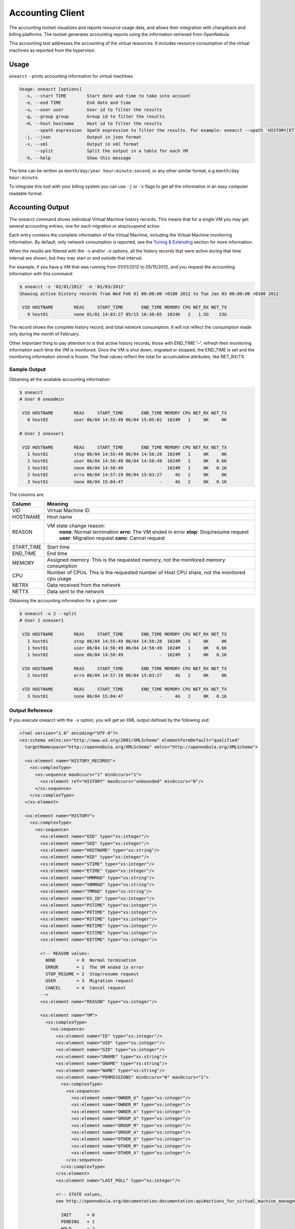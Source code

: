 .. _accounting:

==================
Accounting Client
==================

The accounting toolset visualizes and reports resource usage data, and allows their integration with chargeback and billing platforms. The toolset generates accounting reports using the information retrieved from OpenNebula.

This accounting tool addresses the accounting of the virtual resources. It includes resource consumption of the virtual machines as reported from the hypervisor.

Usage
=====

``oneacct`` - prints accounting information for virtual machines

.. code::

    Usage: oneacct [options]
      -s, --start TIME        Start date and time to take into account
      -e, --end TIME          End date and time
      -u, --user user         User id to filter the results
      -g, --group group       Group id to filter the results
      -H, --host hostname     Host id to filter the results
          --xpath expression  Xpath expression to filter the results. For example: oneacct --xpath 'HISTORY[ETIME>0]'
      -j, --json              Output in json format
      -x, --xml               Output in xml format
          --split             Split the output in a table for each VM
      -h, --help              Show this message

The time can be written as ``month/day/year hour:minute:second``, or any other similar format, e.g ``month/day hour:minute``.

To integrate this tool with your billing system you can use ``-j`` or ``-x`` flags to get all the information in an easy computer readable format.

Accounting Output
=================

The oneacct command shows individual Virtual Machine history records. This means that for a single VM you may get several accounting entries, one for each migration or stop/suspend action.

Each entry contains the complete information of the Virtual Machine, including the Virtual Machine monitoring information. By default, only network consumption is reported, see the `Tuning & Extending <#tuning-extending>`__ section for more information.

When the results are filtered with the ``-s`` and/or ``-e`` options, all the history records that were active during that time interval are shown, but they may start or end outside that interval.

For example, if you have a VM that was running from 01/01/2012 to 05/15/2012, and you request the accounting information with this command:

.. code::

    $ oneacct -s '02/01/2012' -e '01/03/2012'
    Showing active history records from Wed Feb 01 00:00:00 +0100 2012 to Tue Jan 03 00:00:00 +0100 2012

     VID HOSTNAME        REAS     START_TIME       END_TIME MEMORY CPU NET_RX NET_TX
       9 host01          none 01/01 14:03:27 05/15 16:38:05  1024K   2   1.5G    23G

The record shows the complete history record, and total network consumption. It will not reflect the consumption made only during the month of February.

Other important thing to pay attention to is that active history records, those with END\_TIME **'-'**, refresh their monitoring information each time the VM is monitored. Once the VM is shut down, migrated or stopped, the END\_TIME is set and the monitoring information stored is frozen. The final values reflect the total for accumulative attributes, like NET\_RX/TX.

Sample Output
-------------

Obtaining all the available accounting information:

.. code::

    $ oneacct
    # User 0 oneadmin

     VID HOSTNAME        REAS     START_TIME       END_TIME MEMORY CPU NET_RX NET_TX
       0 host02          user 06/04 14:55:49 06/04 15:05:02  1024M   1     0K     0K

    # User 2 oneuser1

     VID HOSTNAME        REAS     START_TIME       END_TIME MEMORY CPU NET_RX NET_TX
       1 host01          stop 06/04 14:55:49 06/04 14:56:28  1024M   1     0K     0K
       1 host01          user 06/04 14:56:49 06/04 14:58:49  1024M   1     0K   0.6K
       1 host02          none 06/04 14:58:49              -  1024M   1     0K   0.1K
       2 host02          erro 06/04 14:57:19 06/04 15:03:27     4G   2     0K     0K
       3 host01          none 06/04 15:04:47              -     4G   2     0K   0.1K

The columns are:

+---------------+-----------------------------------------------------------------------------------------------+
| Column        | Meaning                                                                                       |
+===============+===============================================================================================+
| VID           | Virtual Machine ID                                                                            |
+---------------+-----------------------------------------------------------------------------------------------+
| HOSTNAME      | Host name                                                                                     |
+---------------+-----------------------------------------------------------------------------------------------+
| REASON        | VM state change reason:                                                                       |
|               |  **none**: Normal termination                                                                 |
|               |  **erro**: The VM ended in error                                                              |
|               |  **stop**: Stop/resume request                                                                |
|               |  **user**: Migration request                                                                  |
|               |  **canc**: Cancel request                                                                     |
+---------------+-----------------------------------------------------------------------------------------------+
| START\_TIME   | Start time                                                                                    |
+---------------+-----------------------------------------------------------------------------------------------+
| END\_TIME     | End time                                                                                      |
+---------------+-----------------------------------------------------------------------------------------------+
| MEMORY        | Assigned memory. This is the requested memory, not the monitored memory consumption           |
+---------------+-----------------------------------------------------------------------------------------------+
| CPU           | Number of CPUs. This is the requested number of Host CPU share, not the monitored cpu usage   |
+---------------+-----------------------------------------------------------------------------------------------+
| NETRX         | Data received from the network                                                                |
+---------------+-----------------------------------------------------------------------------------------------+
| NETTX         | Data sent to the network                                                                      |
+---------------+-----------------------------------------------------------------------------------------------+

Obtaining the accounting information for a given user

.. code::

    $ oneacct -u 2 --split
    # User 2 oneuser1

     VID HOSTNAME        REAS     START_TIME       END_TIME MEMORY CPU NET_RX NET_TX
       1 host01          stop 06/04 14:55:49 06/04 14:56:28  1024M   1     0K     0K
       1 host01          user 06/04 14:56:49 06/04 14:58:49  1024M   1     0K   0.6K
       1 host02          none 06/04 14:58:49              -  1024M   1     0K   0.1K

     VID HOSTNAME        REAS     START_TIME       END_TIME MEMORY CPU NET_RX NET_TX
       2 host02          erro 06/04 14:57:19 06/04 15:03:27     4G   2     0K     0K

     VID HOSTNAME        REAS     START_TIME       END_TIME MEMORY CPU NET_RX NET_TX
       3 host01          none 06/04 15:04:47              -     4G   2     0K   0.1K

Output Reference
----------------

If you execute oneacct with the ``-x`` option, you will get an XML output defined by the following xsd:

.. code::

    <?xml version="1.0" encoding="UTF-8"?>
    <xs:schema xmlns:xs="http://www.w3.org/2001/XMLSchema" elementFormDefault="qualified"
      targetNamespace="http://opennebula.org/XMLSchema" xmlns="http://opennebula.org/XMLSchema">
     
      <xs:element name="HISTORY_RECORDS">
        <xs:complexType>
          <xs:sequence maxOccurs="1" minOccurs="1">
            <xs:element ref="HISTORY" maxOccurs="unbounded" minOccurs="0"/>
          </xs:sequence>
        </xs:complexType>
      </xs:element>
     
      <xs:element name="HISTORY">
        <xs:complexType>
          <xs:sequence>
            <xs:element name="OID" type="xs:integer"/>
            <xs:element name="SEQ" type="xs:integer"/>
            <xs:element name="HOSTNAME" type="xs:string"/>
            <xs:element name="HID" type="xs:integer"/>
            <xs:element name="STIME" type="xs:integer"/>
            <xs:element name="ETIME" type="xs:integer"/>
            <xs:element name="VMMMAD" type="xs:string"/>
            <xs:element name="VNMMAD" type="xs:string"/>
            <xs:element name="TMMAD" type="xs:string"/>
            <xs:element name="DS_ID" type="xs:integer"/>
            <xs:element name="PSTIME" type="xs:integer"/>
            <xs:element name="PETIME" type="xs:integer"/>
            <xs:element name="RSTIME" type="xs:integer"/>
            <xs:element name="RETIME" type="xs:integer"/>
            <xs:element name="ESTIME" type="xs:integer"/>
            <xs:element name="EETIME" type="xs:integer"/>
     
            <!-- REASON values:
              NONE        = 0  Normal termination
              ERROR       = 1  The VM ended in error
              STOP_RESUME = 2  Stop/resume request
              USER        = 3  Migration request
              CANCEL      = 4  Cancel request
            -->
            <xs:element name="REASON" type="xs:integer"/>
     
            <xs:element name="VM">
              <xs:complexType>
                <xs:sequence>
                  <xs:element name="ID" type="xs:integer"/>
                  <xs:element name="UID" type="xs:integer"/>
                  <xs:element name="GID" type="xs:integer"/>
                  <xs:element name="UNAME" type="xs:string"/>
                  <xs:element name="GNAME" type="xs:string"/>
                  <xs:element name="NAME" type="xs:string"/>
                  <xs:element name="PERMISSIONS" minOccurs="0" maxOccurs="1">
                    <xs:complexType>
                      <xs:sequence>
                        <xs:element name="OWNER_U" type="xs:integer"/>
                        <xs:element name="OWNER_M" type="xs:integer"/>
                        <xs:element name="OWNER_A" type="xs:integer"/>
                        <xs:element name="GROUP_U" type="xs:integer"/>
                        <xs:element name="GROUP_M" type="xs:integer"/>
                        <xs:element name="GROUP_A" type="xs:integer"/>
                        <xs:element name="OTHER_U" type="xs:integer"/>
                        <xs:element name="OTHER_M" type="xs:integer"/>
                        <xs:element name="OTHER_A" type="xs:integer"/>
                      </xs:sequence>
                    </xs:complexType>
                  </xs:element>
                  <xs:element name="LAST_POLL" type="xs:integer"/>
     
                  <!-- STATE values,
                  see http://opennebula.org/documentation:documentation:api#actions_for_virtual_machine_management
     
                    INIT      = 0
                    PENDING   = 1
                    HOLD      = 2
                    ACTIVE    = 3 In this state, the Life Cycle Manager state is relevant
                    STOPPED   = 4
                    SUSPENDED = 5
                    DONE      = 6
                    FAILED    = 7
                    POWEROFF  = 8
                  -->
                  <xs:element name="STATE" type="xs:integer"/>
     
                  <!-- LCM_STATE values, this sub-state is relevant only when STATE is
                       ACTIVE (4)
     
                    LCM_INIT          = 0
                    PROLOG            = 1
                    BOOT              = 2
                    RUNNING           = 3
                    MIGRATE           = 4
                    SAVE_STOP         = 5
                    SAVE_SUSPEND      = 6
                    SAVE_MIGRATE      = 7
                    PROLOG_MIGRATE    = 8
                    PROLOG_RESUME     = 9
                    EPILOG_STOP       = 10
                    EPILOG            = 11
                    SHUTDOWN          = 12
                    CANCEL            = 13
                    FAILURE           = 14
                    CLEANUP           = 15
                    UNKNOWN           = 16
                    HOTPLUG           = 17
                    SHUTDOWN_POWEROFF = 18
                    BOOT_UNKNOWN      = 19
                    BOOT_POWEROFF     = 20
                    BOOT_SUSPENDED    = 21
                    BOOT_STOPPED      = 22
                  -->
                  <xs:element name="LCM_STATE" type="xs:integer"/>
                  <xs:element name="RESCHED" type="xs:integer"/>
                  <xs:element name="STIME" type="xs:integer"/>
                  <xs:element name="ETIME" type="xs:integer"/>
                  <xs:element name="DEPLOY_ID" type="xs:string"/>
     
                  <!-- MEMORY consumption in kilobytes -->
                  <xs:element name="MEMORY" type="xs:integer"/>
     
                  <!-- Percentage of 1 CPU consumed (two fully consumed cpu is 200) -->
                  <xs:element name="CPU" type="xs:integer"/>
     
                  <!-- NET_TX: Sent bytes to the network -->
                  <xs:element name="NET_TX" type="xs:integer"/>
     
                  <!-- NET_RX: Received bytes from the network -->
                  <xs:element name="NET_RX" type="xs:integer"/>
                  <xs:element name="TEMPLATE" type="xs:anyType"/>
                  <xs:element name="HISTORY_RECORDS">
                  </xs:element>
                </xs:sequence>
              </xs:complexType>
            </xs:element>
          </xs:sequence>
        </xs:complexType>
      </xs:element>
    </xs:schema>

Tuning & Extending
==================

There are two kinds of monitoring values:

-  Instantaneous values: For example, ``VM/CPU`` or ``VM/MEMORY`` show the memory consumption last reported by the monitoring probes.
-  Accumulative values: For example, ``VM/NET_TX`` and ``VM/NET_TX`` show the total network consumption since the history record started.

Developers interacting with OpenNebula using the Ruby bindings can use the `VirtualMachinePool.accounting method <http://opennebula.org/doc/4.6/oca/ruby/OpenNebula/VirtualMachinePool.html#accounting-instance_method>`__ to retrieve accounting information filtering and ordering by multiple parameters.
